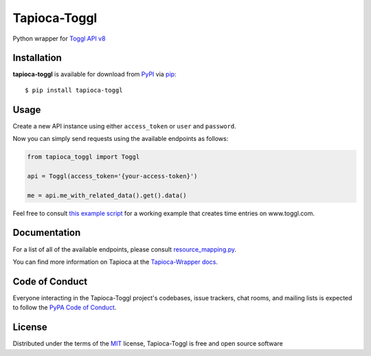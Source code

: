 Tapioca-Toggl
=============

|gitter| |pypi| |pyversions| |license|

.. |gitter| image:: https://badges.gitter.im/Join%20Chat.svg
   :alt: Join the chat at https://gitter.im/hackebrot/tapioca-toggl
   :target: https://gitter.im/hackebrot/tapioca-toggl?utm_source=badge&utm_medium=badge&utm_campaign=pr-badge&utm_content=badge

.. |pypi| image:: https://img.shields.io/pypi/v/tapioca-toggl.svg
   :target: https://pypi.python.org/pypi/tapioca-toggl
   :alt: PyPI Package

.. |pyversions| image:: https://img.shields.io/pypi/pyversions/tapioca-toggl.svg
   :target: https://pypi.python.org/pypi/tapioca-toggl/
   :alt: PyPI Python Versions

.. |license| image:: https://img.shields.io/pypi/l/tapioca-toggl.svg
   :target: https://pypi.python.org/pypi/tapioca-toggl
   :alt: PyPI Package License

Python wrapper for `Toggl API v8`_

Installation
------------

**tapioca-toggl** is available for download from `PyPI`_ via `pip`_::

    $ pip install tapioca-toggl

.. _`pip`: https://pypi.python.org/pypi/pip/
.. _`PyPI`: https://pypi.python.org/pypi

Usage
-----

Create a new API instance using either ``access_token`` or ``user`` and ``password``.

Now you can simply send requests using the available endpoints as follows:

.. code-block:: python

    from tapioca_toggl import Toggl

    api = Toggl(access_token='{your-access-token}')

    me = api.me_with_related_data().get().data()

 
Feel free to consult `this example script`_ for a working example that creates time entries on www.toggl.com.

.. _`this example script`: https://github.com/hackebrot/tapioca-toggl/blob/master/examples/foobar.py


Documentation
-------------

For a list of all of the available endpoints, please consult `resource_mapping.py`_.

You can find more information on Tapioca at the `Tapioca-Wrapper docs`_.

.. _`resource_mapping.py`: https://github.com/hackebrot/tapioca-toggl/blob/master/tapioca_toggl/resource_mapping.py
.. _`Tapioca-Wrapper docs`: http://tapioca-wrapper.readthedocs.org/en/stable/quickstart.html


Code of Conduct
---------------

Everyone interacting in the Tapioca-Toggl project's codebases, issue trackers, chat
rooms, and mailing lists is expected to follow the `PyPA Code of Conduct`_.

.. _`PyPA Code of Conduct`: https://www.pypa.io/en/latest/code-of-conduct/

License
-------

Distributed under the terms of the `MIT`_ license, Tapioca-Toggl is free and open source software

.. _`MIT`: http://opensource.org/licenses/MIT
.. _`Toggl API v8`: https://github.com/toggl/toggl_api_docs
